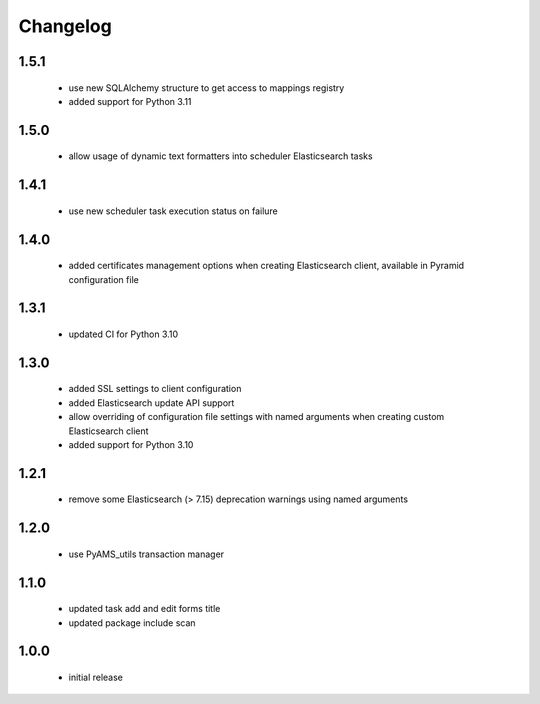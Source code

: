 Changelog
=========

1.5.1
-----
 - use new SQLAlchemy structure to get access to mappings registry
 - added support for Python 3.11

1.5.0
-----
 - allow usage of dynamic text formatters into scheduler Elasticsearch tasks

1.4.1
-----
 - use new scheduler task execution status on failure

1.4.0
-----
 - added certificates management options when creating Elasticsearch client, available in
   Pyramid configuration file

1.3.1
-----
 - updated CI for Python 3.10

1.3.0
-----
 - added SSL settings to client configuration
 - added Elasticsearch update API support
 - allow overriding of configuration file settings with named arguments when creating
   custom Elasticsearch client
 - added support for Python 3.10

1.2.1
-----
 - remove some Elasticsearch (> 7.15) deprecation warnings using named arguments

1.2.0
-----
 - use PyAMS_utils transaction manager

1.1.0
-----
 - updated task add and edit forms title
 - updated package include scan

1.0.0
-----
 - initial release
